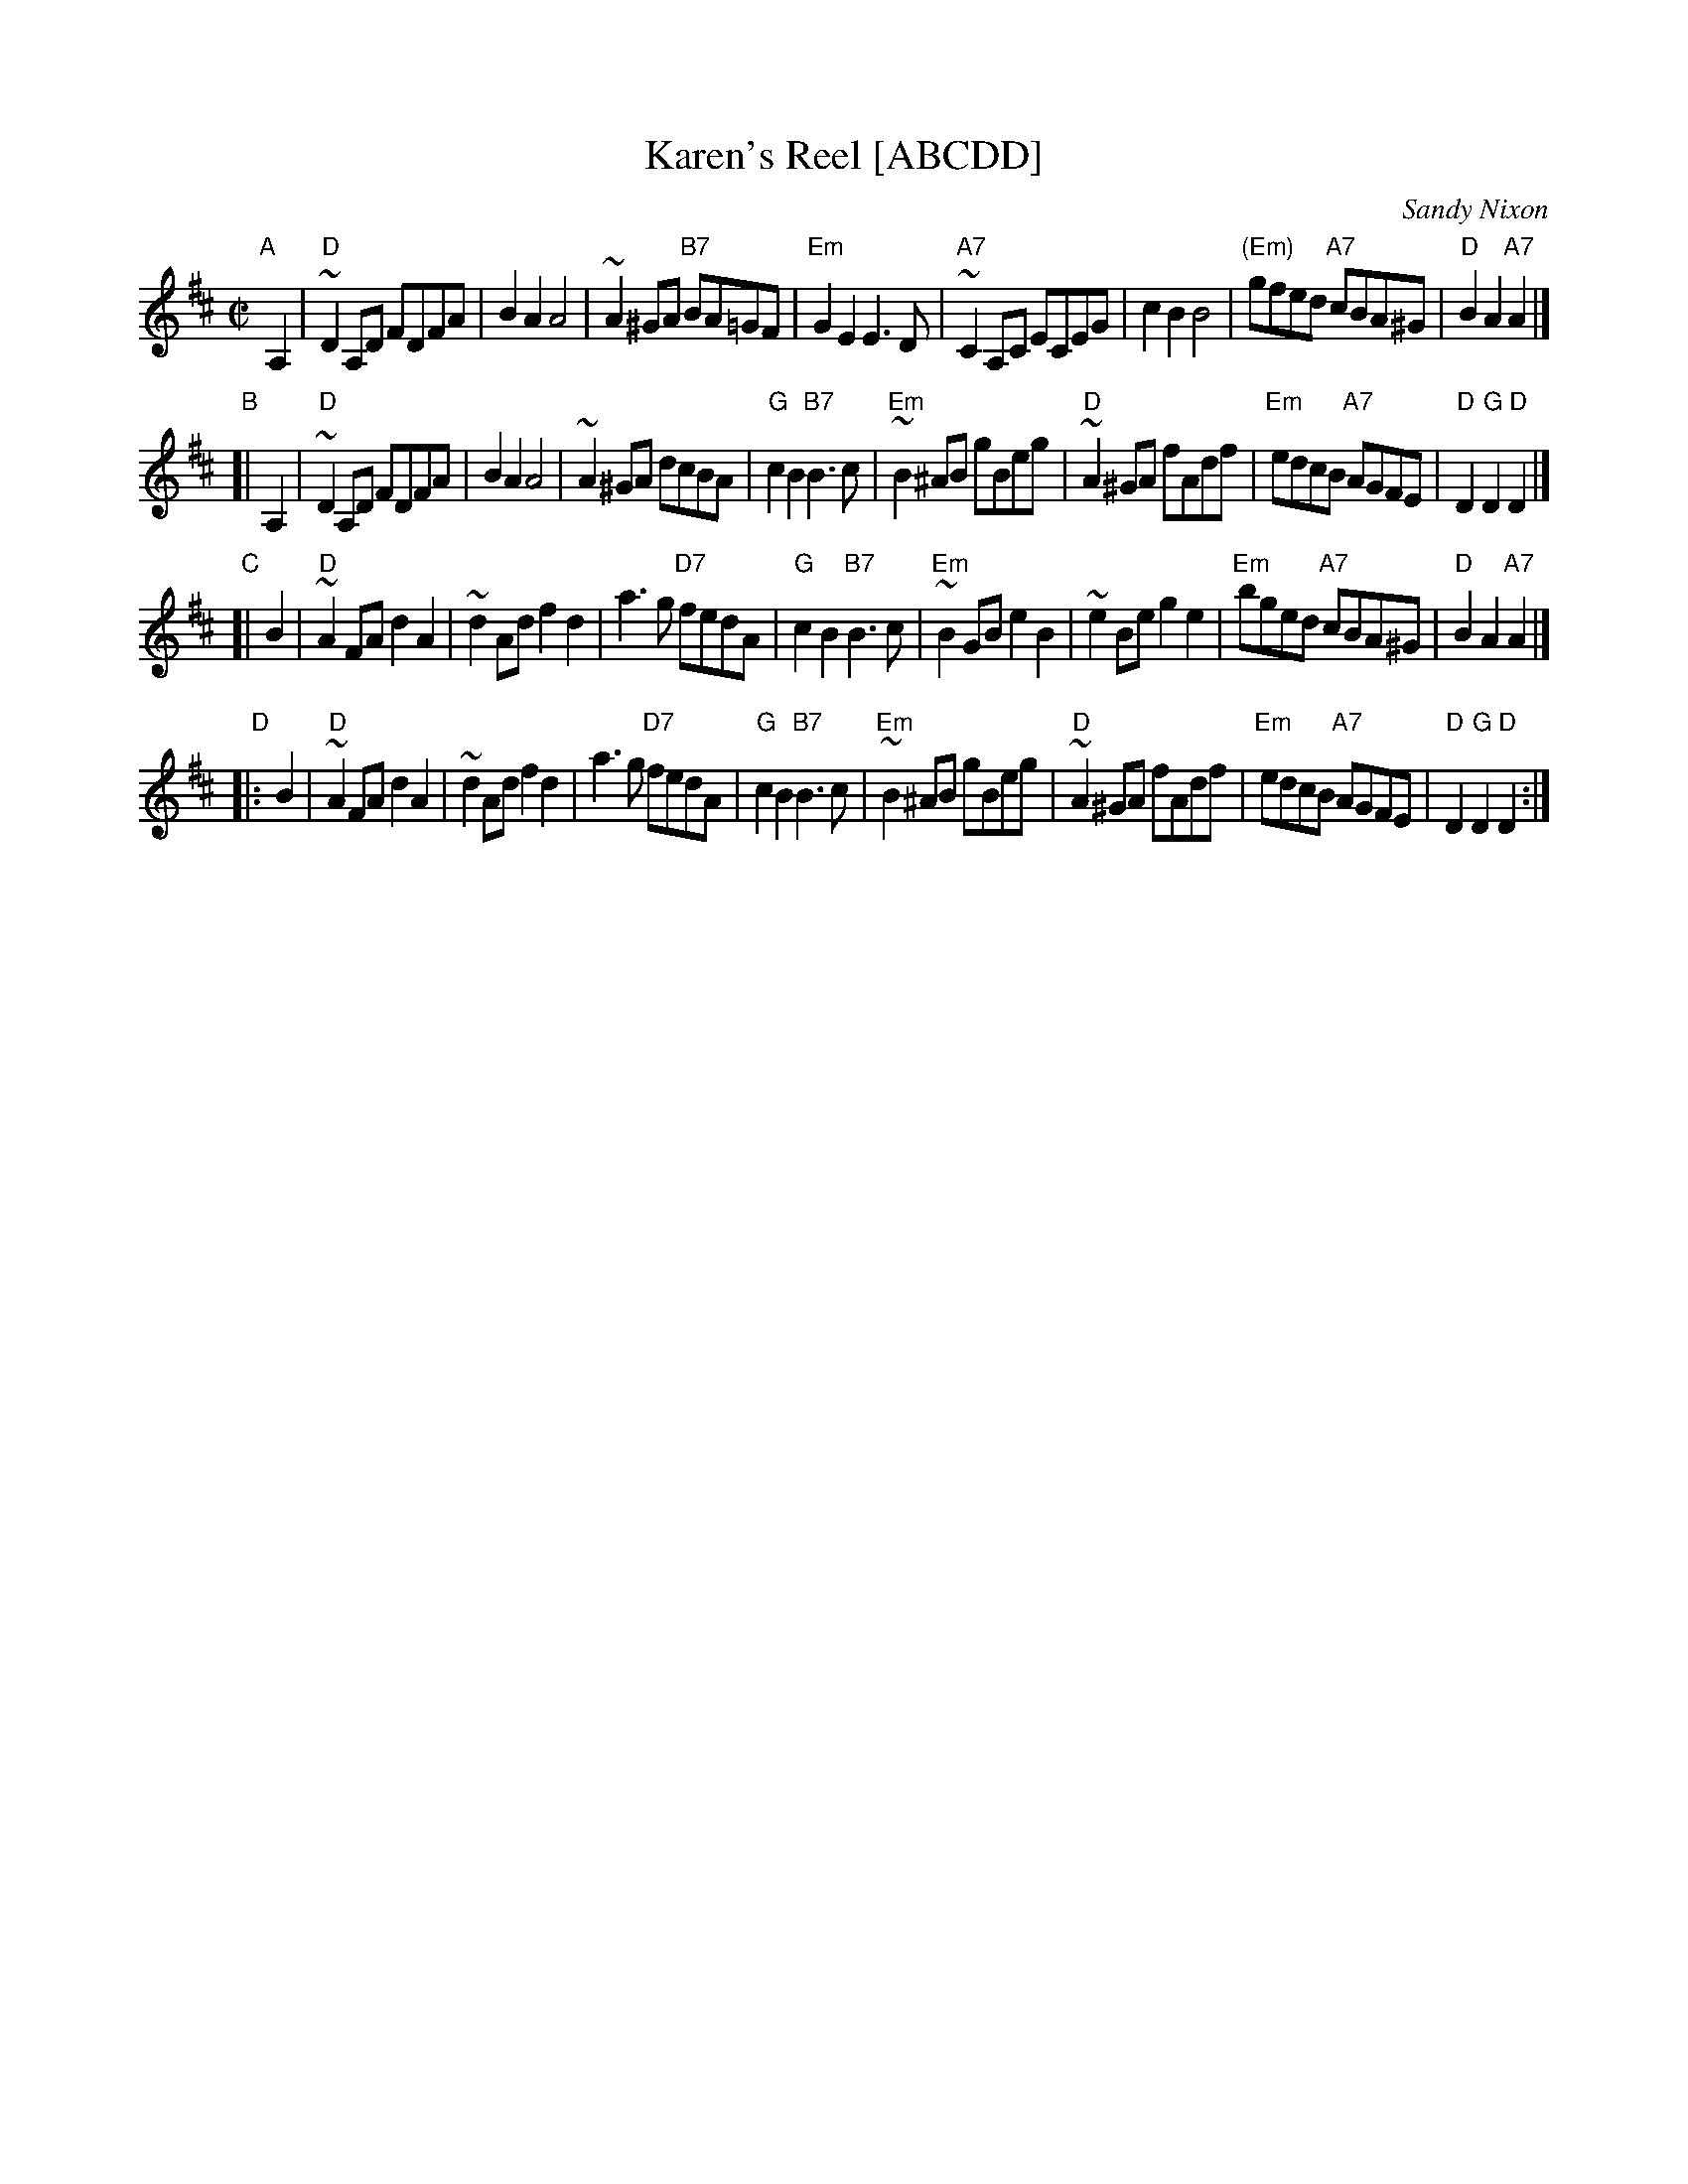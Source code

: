 X: 1
T: Karen's Reel [ABCDD]
C: Sandy Nixon
Z: 1998 by John Chambers <jc:trillian.mit.edu>
N:
M: C|
L: 1/8
K: D
"A"[|] \
   A,2 \
| "D"~D2A,D FDFA | B2A2 A4 | ~A2^GA "B7"BA=GF | "Em"G2E2 E3D \
| "A7"~C2A,C ECEG | c2B2 B4 | "(Em)"gfed "A7"cBA^G | "D"B2A2 "A7"A2 |]
"B"\
[| A,2 \
| "D"~D2A,D FDFA | B2A2 A4 | ~A2^GA dcBA | "G"c2B2 "B7"B3c \
| "Em"~B2^AB gBeg | "D"~A2^GA fAdf | "Em"edcB "A7"AGFE | "D"D2"G"D2 "D"D2 |]
"C"\
[| B2 \
| "D"~A2FA d2A2 | ~d2Ad f2d2 | a3g "D7"fedA | "G"c2B2 "B7"B3c \
| "Em"~B2GB e2B2 | ~e2Be g2e2 | "Em"bged "A7"cBA^G | "D"B2A2 "A7"A2 |]
"D"\
|: B2 \
| "D"~A2FA d2A2 | ~d2Ad f2d2 | a3g "D7"fedA | "G"c2B2 "B7"B3c \
| "Em"~B2^AB gBeg | "D"~A2^GA fAdf | "Em"edcB "A7"AGFE | "D"D2"G"D2 "D"D2 :|
